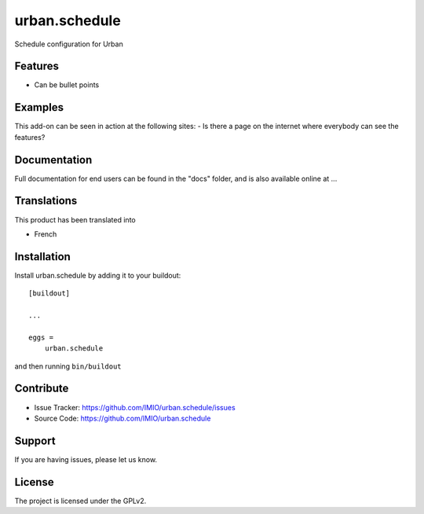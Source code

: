 ==============
urban.schedule
==============

Schedule configuration for Urban

Features
--------

- Can be bullet points


Examples
--------

This add-on can be seen in action at the following sites:
- Is there a page on the internet where everybody can see the features?


Documentation
-------------

Full documentation for end users can be found in the "docs" folder, and is also available online at ...


Translations
------------

This product has been translated into

- French


Installation
------------

Install urban.schedule by adding it to your buildout::

    [buildout]

    ...

    eggs =
        urban.schedule


and then running ``bin/buildout``


Contribute
----------

- Issue Tracker: https://github.com/IMIO/urban.schedule/issues
- Source Code: https://github.com/IMIO/urban.schedule


Support
-------

If you are having issues, please let us know.


License
-------
The project is licensed under the GPLv2.
